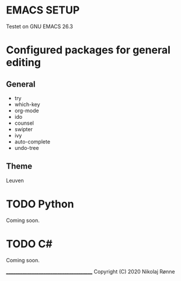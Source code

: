 * EMACS SETUP
Testet on GNU EMACS 26.3  

* Configured packages for general editing
** General
   - try 
   - which-key
   - org-mode
   - ido
   - counsel
   - swipter
   - ivy
   - auto-complete
   - undo-tree

** Theme
   Leuven

* TODO Python
   Coming soon.
* TODO C#
   Coming soon.

_______________________________________
Copyright (C) 2020 Nikolaj Rønne
